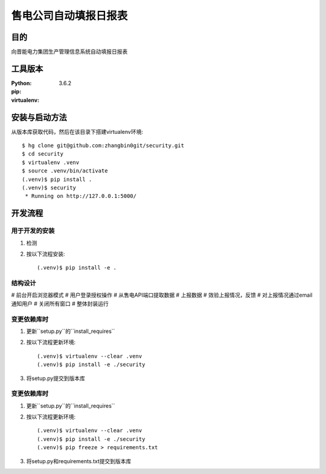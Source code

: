 ===================
售电公司自动填报日报表
===================

目的
=====

向晋能电力集团生产管理信息系统自动填报日报表

工具版本
====================

:Python:     3.6.2
:pip:        
:virtualenv: 


安装与启动方法
=======================

从版本库获取代码，然后在该目录下搭建virtualenv环境::

   $ hg clone git@github.com:zhangbin0git/security.git
   $ cd security
   $ virtualenv .venv
   $ source .venv/bin/activate
   (.venv)$ pip install .
   (.venv)$ security
    * Running on http://127.0.0.1:5000/


开发流程
=========

用于开发的安装
------------------

1. 检测
2. 按以下流程安装::

     (.venv)$ pip install -e .

结构设计
------------------
# 前台开启浏览器模式
# 用户登录授权操作
# 从售电API端口提取数据
# 上报数据
# 效验上报情况，反馈
# 对上报情况通过email通知用户
# 关闭所有窗口
# 整体封装运行

变更依赖库时
---------------------

1. 更新``setup.py``的``install_requires``
2. 按以下流程更新环境::

     (.venv)$ virtualenv --clear .venv
     (.venv)$ pip install -e ./security

3. 将setup.py提交到版本库

变更依赖库时
---------------------

1. 更新``setup.py``的``install_requires``
2. 按以下流程更新环境::

     (.venv)$ virtualenv --clear .venv
     (.venv)$ pip install -e ./security
     (.venv)$ pip freeze > requirements.txt

3. 将setup.py和requirements.txt提交到版本库

